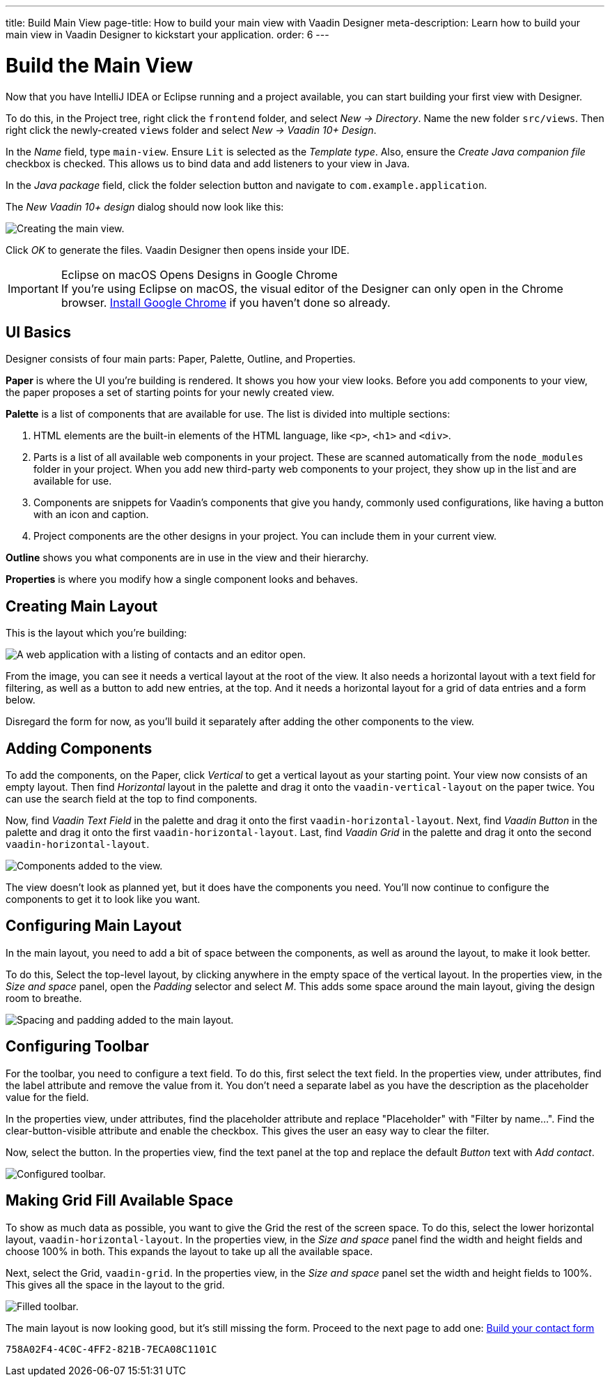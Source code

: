 ---
title: Build Main View
page-title: How to build your main view with Vaadin Designer
meta-description: Learn how to build your main view in Vaadin Designer to kickstart your application.
order: 6
---


[[designer.build.main.view]]
= Build the Main View

Now that you have IntelliJ IDEA or Eclipse running and a project available, you can start building your first view with Designer.

To do this, in the Project tree, right click the `frontend` folder, and select _New &rarr; Directory_. Name the new folder `src/views`. Then right click the newly-created `views` folder and select _New &rarr; Vaadin 10+ Design_.

In the _Name_ field, type `main-view`. Ensure `Lit` is selected as the _Template type_. Also, ensure the _Create Java companion file_ checkbox is checked. This allows us to bind data and add listeners to your view in Java.

In the _Java package_ field, click the folder selection button and navigate to `com.example.application`.

The _New Vaadin 10+ design_ dialog should now look like this:

[[designer.getting-started.design]]
image::images/create-view.png[Creating the main view.]

Click _OK_ to generate the files. Vaadin Designer then opens inside your IDE.

.Eclipse on macOS Opens Designs in Google Chrome
[IMPORTANT]
If you're using Eclipse on macOS, the visual editor of the Designer can only open in the Chrome browser. https://www.google.com/chrome/[Install Google Chrome] if you haven't done so already.


[#getting-familiar-with-the-ui]
== UI Basics

Designer consists of four main parts: Paper, Palette, Outline, and Properties.

*Paper* is where the UI you're building is rendered. It shows you how your view looks. Before you add components to your view, the paper proposes a set of starting points for your newly created view.

*Palette* is a list of components that are available for use. The list is divided into multiple sections:

. HTML elements are the built-in elements of the HTML language, like `<p>`, `<h1>` and `<div>`.
. Parts is a list of all available web components in your project. These are scanned automatically from the `node_modules` folder in your project. When you add new third-party web components to your project, they show up in the list and are available for use.
. Components are snippets for Vaadin's components that give you handy, commonly used configurations, like having a button with an icon and caption.
. Project components are the other designs in your project. You can include them in your current view.

*Outline* shows you what components are in use in the view and their hierarchy.

*Properties* is where you modify how a single component looks and behaves.


[#create-the-main-layout]
== Creating Main Layout

This is the layout which you're building:

image::images/app-complete.png[A web application with a listing of contacts and an editor open.]

From the image, you can see it needs a vertical layout at the root of the view. It also needs a horizontal layout with a text field for filtering, as well as a button to add new entries, at the top. And it needs a horizontal layout for a grid of data entries and a form below.

Disregard the form for now, as you'll build it separately after adding the other components to the view.


[#add-the-components]
== Adding Components

To add the components, on the Paper, click _Vertical_ to get a vertical layout as your starting point. Your view now consists of an empty layout. Then find _Horizontal_ layout in the palette and drag it onto the `vaadin-vertical-layout` on the paper twice. You can use the search field at the top to find components.

Now, find _Vaadin Text Field_ in the palette and drag it onto the first `vaadin-horizontal-layout`. Next, find _Vaadin Button_ in the palette and drag it onto the first `vaadin-horizontal-layout`. Last, find _Vaadin Grid_ in the palette and drag it onto the second `vaadin-horizontal-layout`.

image::images/adding-all-the-components.png[Components added to the view.]

The view doesn't look as planned yet, but it does have the components you need. You'll now continue to configure the components to get it to look like you want.


[#configure-main-layout]
== Configuring Main Layout

In the main layout, you need to add a bit of space between the components, as well as around the layout, to make it look better.

To do this, Select the top-level layout, by clicking anywhere in the empty space of the vertical layout. In the properties view, in the _Size and space_ panel, open the _Padding_ selector and select _M_. This adds some space around the main layout, giving the design room to breathe.

image::images/configuring-the-main-layout.png[Spacing and padding added to the main layout.]


[#configure-toolbar]
== Configuring Toolbar

For the toolbar, you need to configure a text field. To do this, first select the text field. In the properties view, under attributes, find the label attribute and remove the value from it. You don't need a separate label as you have the description as the placeholder value for the field.

In the properties view, under attributes, find the placeholder attribute and replace "Placeholder" with "Filter by name...". Find the clear-button-visible attribute and enable the checkbox. This gives the user an easy way to clear the filter.

Now, select the button. In the properties view, find the text panel at the top and replace the default _Button_ text with _Add contact_.

image::images/configuring-the-toolbar.png[Configured toolbar.]


[#space-for-grid]
== Making Grid Fill Available Space

To show as much data as possible, you want to give the Grid the rest of the screen space. To do this, select the lower horizontal layout, `vaadin-horizontal-layout`. In the properties view, in the _Size and space_ panel find the width and height fields and choose 100% in both. This expands the layout to take up all the available space.

Next, select the Grid, `vaadin-grid`. In the properties view, in the _Size and space_ panel set the width and height fields to 100%. This gives all the space in the layout to the grid.

image::images/space-for-grid.png[Filled toolbar.]

The main layout is now looking good, but it's still missing the form. Proceed to the next page to add one: <<build-your-contact-form#,Build your contact form>>


[discussion-id]`758A02F4-4C0C-4FF2-821B-7ECA08C1101C`
